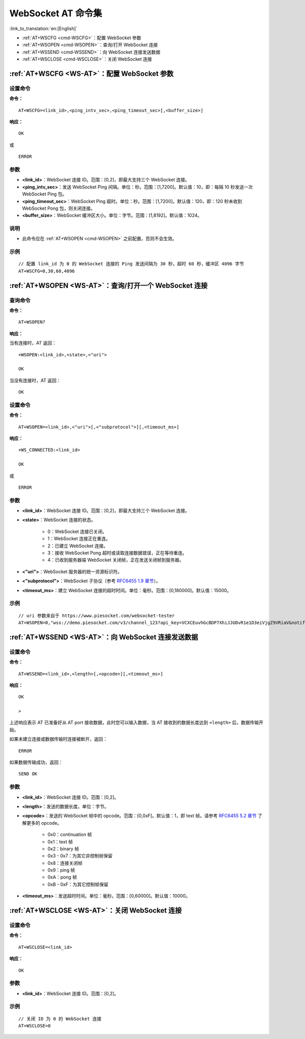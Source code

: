 .. _WS-AT:

WebSocket AT 命令集
===================

:link_to_translation:`en:[English]`

- :ref:`AT+WSCFG <cmd-WSCFG>`：配置 WebSocket 参数
- :ref:`AT+WSOPEN <cmd-WSOPEN>`：查询/打开 WebSocket 连接
- :ref:`AT+WSSEND <cmd-WSSEND>`：向 WebSocket 连接发送数据
- :ref:`AT+WSCLOSE <cmd-WSCLOSE>`：关闭 WebSocket 连接

.. _cmd-WSCFG:

:ref:`AT+WSCFG <WS-AT>`：配置 WebSocket 参数
------------------------------------------------------------

设置命令
^^^^^^^^

**命令：**

::

    AT+WSCFG=<link_id>,<ping_intv_sec>,<ping_timeout_sec>[,<buffer_size>]

**响应：**

::

    OK

或

::

    ERROR

参数
^^^^

- **<link_id>**：WebSocket 连接 ID。范围：[0,2]，即最大支持三个 WebSocket 连接。
- **<ping_intv_sec>**：发送 WebSocket Ping 间隔。单位：秒。范围：[1,7200]。默认值：10，即：每隔 10 秒发送一次 WebSocket Ping 包。
- **<ping_timeout_sec>**：WebSocket Ping 超时。单位：秒。范围：[1,7200]。默认值：120，即：120 秒未收到 WebSocket Pong 包，则关闭连接。
- **<buffer_size>**：WebSocket 缓冲区大小。单位：字节。范围：[1,8192]。默认值：1024。

说明
^^^^
- 此命令应在 :ref:`AT+WSOPEN <cmd-WSOPEN>` 之前配置，否则不会生效。

示例
^^^^

::

    // 配置 link_id 为 0 的 WebSocket 连接的 Ping 发送间隔为 30 秒，超时 60 秒，缓冲区 4096 字节
    AT+WSCFG=0,30,60,4096

.. _cmd-WSOPEN:

:ref:`AT+WSOPEN <WS-AT>`：查询/打开一个 WebSocket 连接
------------------------------------------------------------

查询命令
^^^^^^^^

**命令：**

::

    AT+WSOPEN?

**响应：**

当有连接时，AT 返回：

::

    +WSOPEN:<link_id>,<state>,<"uri">

    OK

当没有连接时，AT 返回：

::

    OK

设置命令
^^^^^^^^

**命令：**

::

    AT+WSOPEN=<link_id>,<"uri">[,<"subprotocol">][,<timeout_ms>]

**响应：**

::

    +WS_CONNECTED:<link_id>

    OK

或

::

    ERROR

参数
^^^^

- **<link_id>**：WebSocket 连接 ID。范围：[0,2]，即最大支持三个 WebSocket 连接。
- **<state>**：WebSocket 连接的状态。

   - 0：WebSocket 连接已关闭。
   - 1：WebSocket 连接正在重连。
   - 2：已建立 WebSocket 连接。
   - 3：接收 WebSocket Pong 超时或读取连接数据错误，正在等待重连。
   - 4：已收到服务器端 WebSocket 关闭帧，正在发送关闭帧到服务器。

- **<"uri">**：WebSocket 服务器的统一资源标识符。
- **<"subprotocol">**：WebSocket 子协议（参考 `RFC6455 1.9 章节 <https://www.rfc-editor.org/rfc/rfc6455#section-1.9>`_）。
- **<timeout_ms>**：建立 WebSocket 连接的超时时间。单位：毫秒。范围：[0,180000]。默认值：15000。

示例
^^^^

::

    // uri 参数来自于 https://www.piesocket.com/websocket-tester
    AT+WSOPEN=0,"wss://demo.piesocket.com/v3/channel_123?api_key=VCXCEuvhGcBDP7XhiJJUDvR1e1D3eiVjgZ9VRiaV&notify_self"

.. _cmd-WSSEND:

:ref:`AT+WSSEND <WS-AT>`：向 WebSocket 连接发送数据
-----------------------------------------------------------------

设置命令
^^^^^^^^

**命令：**

::

    AT+WSSEND=<link_id>,<length>[,<opcode>][,<timeout_ms>]

**响应：**

::

    OK

    >

上述响应表示 AT 已准备好从 AT port 接收数据，此时您可以输入数据，当 AT 接收到的数据长度达到 ``<length>`` 后，数据传输开始。

如果未建立连接或数据传输时连接被断开，返回：

::

    ERROR

如果数据传输成功，返回：

::

    SEND OK

参数
^^^^

- **<link_id>**：WebSocket 连接 ID。范围：[0,2]。
- **<length>**：发送的数据长度。单位：字节。
- **<opcode>**：发送的 WebSocket 帧中的 opcode。范围：[0,0xF]。默认值：1，即 text 帧。请参考 `RFC6455 5.2 章节 <https://www.rfc-editor.org/rfc/rfc6455#section-5.2>`_ 了解更多的 opcode。

   - 0x0：continuation 帧
   - 0x1：text 帧
   - 0x2：binary 帧
   - 0x3 - 0x7：为其它非控制帧保留
   - 0x8：连接关闭帧
   - 0x9：ping 帧
   - 0xA：pong 帧
   - 0xB - 0xF：为其它控制帧保留

- **<timeout_ms>**：发送超时时间。单位：毫秒。范围：[0,60000]。默认值：10000。

.. _cmd-WSCLOSE:

:ref:`AT+WSCLOSE <WS-AT>`：关闭 WebSocket 连接
-----------------------------------------------------

设置命令
^^^^^^^^

**命令：**

::

    AT+WSCLOSE=<link_id>

**响应：**

::

    OK

参数
^^^^

- **<link_id>**：WebSocket 连接 ID。范围：[0,2]。

示例
^^^^

::

    // 关闭 ID 为 0 的 WebSocket 连接
    AT+WSCLOSE=0
